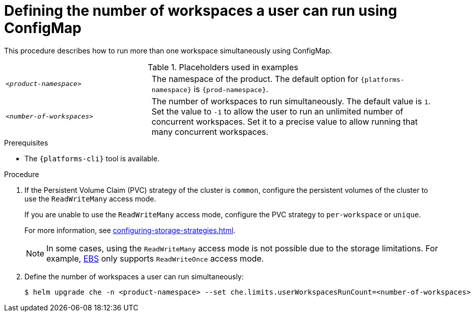 [id="defining-the-number-of-workspaces-a-user-can-run-using-configmap_{context}"]
= Defining the number of workspaces a user can run using ConfigMap

This procedure describes how to run more than one workspace simultaneously using ConfigMap. 

.Placeholders used in examples
[cols="1,2"]
|===
| `_<product-namespace>_`
| The namespace of the product. The default option for `{platforms-namespace}` is `{prod-namespace}`.

| `_<number-of-workspaces>_`
| The number of workspaces to run simultaneously. The default value is `1`. Set the value to `-1` to allow the user to run an unlimited number of concurrent workspaces. Set it to a precise value to allow running that many concurrent workspaces.
|===

.Prerequisites
* The `{platforms-cli}` tool is available.

.Procedure
. If the Persistent Volume Claim (PVC) strategy of the cluster is `common`, configure the persistent volumes of the cluster to use the `ReadWriteMany` access mode.
+
If you are unable to use the `ReadWriteMany` access mode, configure the PVC strategy to `per-workspace` or `unique`. 
+
For more information, see xref:configuring-storage-strategies.adoc[].
+
[NOTE] 
==== 
In some cases, using the `ReadWriteMany` access mode is not possible due to the storage limitations. For example, link:https://docs.aws.amazon.com/AWSEC2/latest/UserGuide/AmazonEBS.html[EBS] only supports `ReadWriteOnce` access mode. 
====
. Define the number of workspaces a user can run simultaneously:
+
[subs="+quotes,+attributes"]
----
$ helm upgrade che -n <product-namespace> --set che.limits.userWorkspacesRunCount=<number-of-workspaces>
----

.Verification
//TODO:

[role="_additional-resources"]
.Additional resources
//TODO:


